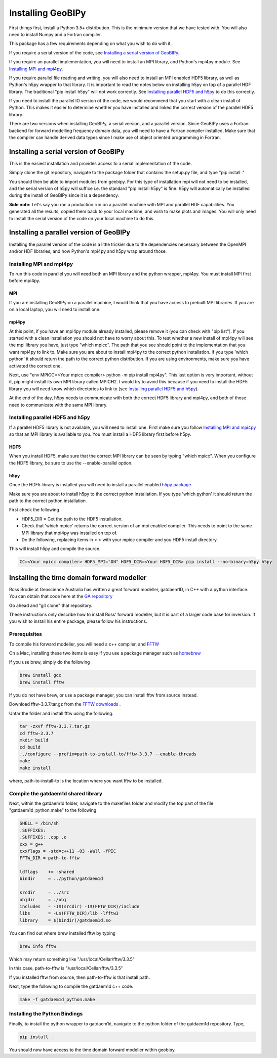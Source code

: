******************
Installing GeoBIPy
******************

First things first, install a Python 3.5+ distribution.  This is the minimum version that we have tested with.
You will also need to install Numpy and a Fortran compiler.

This package has a few requirements depending on what you wish to do with it.

If you require a serial version of the code, see `Installing a serial version of GeoBIPy`_.

If you require an parallel implementation, you will need to install an MPI library, and Python's mpi4py module. See `Installing MPI and mpi4py`_.

If you require parallel file reading and writing, you will also need to install an MPI enabled HDF5 library, as well as Python's h5py wrapper to that library. It is important to read the notes below on installing h5py on top of a parallel HDF library.  The traditional "pip install h5py" will not work correctly. See `Installing parallel HDF5 and h5py`_ to do this correctly.

If you need to install the parallel IO version of the code, we would recommend that you start with a clean install of Python. This makes it easier to determine whether you have installed and linked the correct version of the parallel HDF5 library.


There are two versions when installing GeoBIPy, a serial version, and a parallel version. Since GeoBIPy uses a Fortran backend for forward modelling frequency domain data, you will need to have a Fortran compiler installed. Make sure that the compiler can handle derived data types since I make use of object oriented programming in Fortran.

Installing a serial version of GeoBIPy
======================================
This is the easiest installation and provides access to a serial implementation of the code.

Simply clone the git repository, navigate to the package folder that contains the setup.py file, and type "pip install ."

You should then be able to import modules from geobipy.  For this type of installation mpi will not need to be installed, and the serial version of h5py will suffice i.e. the standard "pip install h5py" is fine.  h5py will automatically be installed during the install of GeoBIPy since it is a dependency.

**Side note:**  Let's say you ran a production run on a parallel machine with MPI and parallel HDF capabilities. You generated all the results, copied them back to your local machine, and wish to make plots and images.  You will only need to install the serial version of the code on your local machine to do this.

Installing a parallel version of GeoBIPy
========================================
Installing the parallel version of the code is a little trickier due to the dependencies necessary between the OpenMPI and/or HDF libraries, and how Python's mpi4py and h5py wrap around those.


Installing MPI and mpi4py
-------------------------
To run this code in parallel you will need both an MPI library and the python wrapper, mpi4py.  You must install MPI first before mpi4py.

MPI
^^^

If you are installing GeoBIPy on a parallel machine, I would think that you have access to prebuilt MPI libraries.
If you are on a local laptop, you will need to install one.

mpi4py
^^^^^^

At this point, if you have an mpi4py module already installed, please remove it (you can check with "pip list").
If you started with a clean installation you should not have to worry about this.
To test whether a new install of mpi4py will see the mpi library you have, just type "which mpicc".
The path that you see should point to the implementation that you want mpi4py to link to.
Make sure you are about to install mpi4py to the correct python installation.
If you type 'which python' it should return the path to the correct python distribution.
If you are using environments, make sure you have activated the correct one.

Next, use "env MPICC=<Your mpicc compiler> python -m pip install mpi4py".  This last option is very important, without it, pip might install its own MPI library called MPICH2.
I would try to avoid this because if you need to install the HDF5 library you will need know which directories to link to (see `Installing parallel HDF5 and h5py`_).

At the end of the day,  h5py needs to communicate with both the correct HDF5 library and mpi4py, and both of those need to communicate with the same MPI library.

Installing parallel HDF5 and h5py
---------------------------------
If a parallel HDF5 library is not available, you will need to install one. First make sure you follow `Installing MPI and mpi4py`_ so that an MPI library is available to you. You must install a HDF5 library first before h5py.

HDF5
^^^^
When you install HDF5, make sure that the correct MPI library can be seen by typing "which mpicc".  When you configure the HDF5 library, be sure to use the --enable-parallel option.

h5py
^^^^
Once the HDF5 library is installed you will need to install a parallel enabled `h5py package`_

.. _`h5py package`: https://github.com/h5py/h5py

Make sure you are about to install h5py to the correct python installation.  If you type 'which python' it should return the path to the correct python installation.

First check the following

- HDF5_DIR = Get the path to the HDF5 installation.
- Check that 'which mpicc' returns the correct version of an mpi enabled compiler. This needs to point to the same MPI library that mpi4py was installed on top of.

- Do the following, replacing items in < > with your mpicc compiler and you HDF5 install directory.

This will install h5py and compile the source.

.. code:: bash

    CC=<Your mpicc compiler> HDF5_MPI="ON" HDF5_DIR=<Your HDF5_DIR> pip install --no-binary=h5py h5py

.. _Installing_time_domain_forward_modeller:

Installing the time domain forward modeller
===========================================
Ross Brodie at Geoscience Australia has written a great forward modeller, gatdaem1D,  in C++ with a python interface.
You can obtain that code here at the `GA repository`_

.. _`GA repository`: https://github.com/GeoscienceAustralia/ga-aem

Go ahead and "git clone" that repository.

These instructions only describe how to install Ross' forward modeller, but it is part of a larger code base for inversion.
If you wish to install his entire package, please follow his instructions.

Prerequisites
-------------

To compile his forward modeller, you will need a c++ compiler, and `FFTW`_

.. _`FFTW`: http://www.fftw.org/

On a Mac, installing these two items is easy if you use a package manager such as `homebrew`_

.. _`homebrew`: https://brew.sh/

If you use brew, simply do the following

.. code:: bash

   brew install gcc
   brew install fftw

If you do not have brew, or use a package manager, you can install fftw from source instead.

Download fftw-3.3.7.tar.gz from the `FFTW downloads`_ .

.. _`FFTW downloads`: http://www.fftw.org/download.html

Untar the folder and install fftw using the following.

.. code:: bash

  tar -zxvf fftw-3.3.7.tar.gz
  cd fftw-3.3.7
  mkdir build
  cd build
  ../configure --prefix=path-to-install-to/fftw-3.3.7 --enable-threads
  make
  make install

where, path-to-install-to is the location where you want fftw to be installed.


Compile the gatdaem1d shared library
------------------------------------
Next, within the gatdaem1d folder, navigate to the makefiles folder and modify the top part of the file "gatdaem1d_python.make" to the following

.. code:: bash

  SHELL = /bin/sh
  .SUFFIXES:
  .SUFFIXES: .cpp .o
  cxx = g++
  cxxflags = -std=c++11 -O3 -Wall -fPIC
  FFTW_DIR = path-to-fftw

  ldflags    += -shared
  bindir     = ../python/gatdaem1d

  srcdir     = ../src
  objdir     = ./obj
  includes   = -I$(srcdir) -I$(FFTW_DIR)/include
  libs       = -L$(FFTW_DIR)/lib -lfftw3
  library    = $(bindir)/gatdaem1d.so

You can find out where brew installed fftw by typing

.. code:: bash

  brew info fftw

Which may return something like "/usr/local/Cellar/fftw/3.3.5"

In this case, path-to-fftw is "/usr/local/Cellar/fftw/3.3.5"

If you installed fftw from source, then path-to-fftw is that install path.

Next, type the following to compile the gatdaem1d c++ code.

.. code:: bash

  make -f gatdaem1d_python.make

Installing the Python Bindings
------------------------------

Finally, to install the python wrapper to gatdaem1d, navigate to the python folder of the gatdaem1d repository.
Type,

.. code:: bash

  pip install .

You should now have access to the time domain forward modeller within geobipy.
